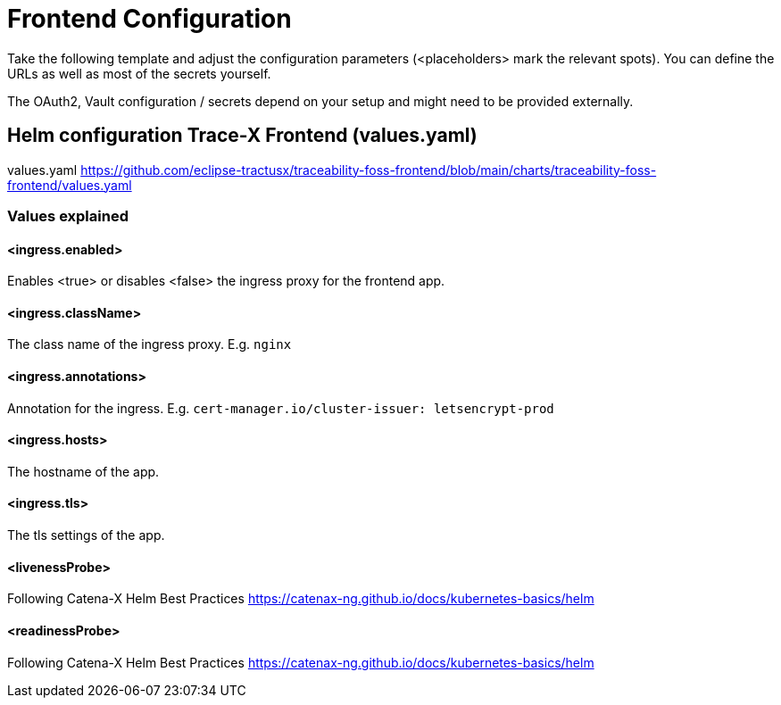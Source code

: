 [#_frontend_configuration]
= Frontend Configuration
//:allow-uri-read:
:icons: font
:icon-set: fas


Take the following template and adjust the configuration parameters (<placeholders> mark the relevant spots).
You can define the URLs as well as most of the secrets yourself.

The OAuth2, Vault configuration / secrets depend on your setup and might need to be provided externally.

== Helm configuration Trace-X Frontend (values.yaml)

// TODO enable url include of values.yaml file
// [source,yaml]
// ----
// include::https://github.com/eclipse-tractusx/traceability-foss-frontend/blob/main/charts/traceability-foss-frontend/values.yaml[lines=91..-1]
// ----

values.yaml https://github.com/eclipse-tractusx/traceability-foss-frontend/blob/main/charts/traceability-foss-frontend/values.yaml

=== Values explained

==== <ingress.enabled>
Enables <true> or disables <false> the ingress proxy for the frontend app.

==== <ingress.className>
The class name of the ingress proxy. E.g. `nginx`

==== <ingress.annotations>
Annotation for the ingress. E.g. `cert-manager.io/cluster-issuer: letsencrypt-prod`

==== <ingress.hosts>
The hostname of the app.

==== <ingress.tls>
The tls settings of the app.

==== <livenessProbe>
Following Catena-X Helm Best Practices https://catenax-ng.github.io/docs/kubernetes-basics/helm

==== <readinessProbe>
Following Catena-X Helm Best Practices https://catenax-ng.github.io/docs/kubernetes-basics/helm
